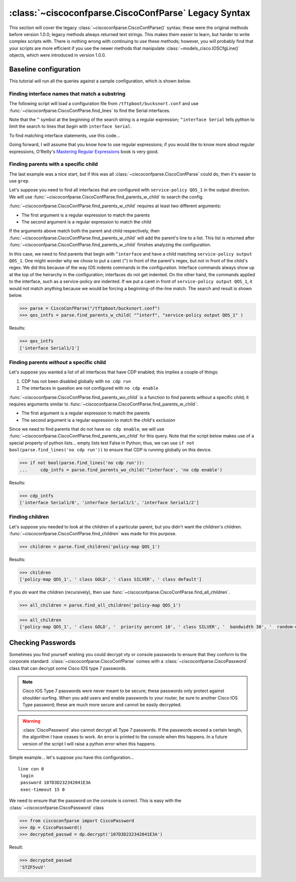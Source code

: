 =====================================================
:class:`~ciscoconfparse.CiscoConfParse` Legacy Syntax
=====================================================

This section will cover the legacy :class:`~ciscoconfparse.CiscoConfParse()`
syntax; these were the original methods before version 1.0.0; legacy
methods always returned text strings.  This makes them easier to learn, but
harder to write complex scripts with.  There is nothing wrong with continuing to use these methods; however, you will probably find that your scripts are more
efficient if you use the newer methods that manipulate
:class:`~models_cisco.IOSCfgLine()` objects, which were introduced in
version 1.0.0.

Baseline configuration
----------------------

This tutorial will run all the queries against a sample configuration, which is shown below.

.. code-block:: none
   :linenos:

   ! Filename: /tftpboot/bucksnort.conf
   !
   policy-map QOS_1
    class GOLD
     priority percent 10
    class SILVER
     bandwidth 30
     random-detect
    class default
   !
   interface Ethernet0/0
    ip address 1.1.2.1 255.255.255.0
    no cdp enable
   !
   interface Serial1/0
    encapsulation ppp
    ip address 1.1.1.1 255.255.255.252
   !
   interface Serial1/1
    encapsulation ppp
    ip address 1.1.1.5 255.255.255.252
    service-policy output QOS_1
   !
   interface Serial1/2
    encapsulation hdlc
    ip address 1.1.1.9 255.255.255.252
   !
   class-map GOLD
    match access-group 102
   class-map SILVER
    match protocol tcp
   !
   access-list 101 deny tcp any any eq 25 log
   access-list 101 permit ip any any
   !
   access-list 102 permit tcp any host 1.5.2.12 eq 443
   access-list 102 deny ip any any
   !
   logging 1.2.1.10
   logging 1.2.1.11
   logging 1.2.1.12

Finding interface names that match a substring
~~~~~~~~~~~~~~~~~~~~~~~~~~~~~~~~~~~~~~~~~~~~~~

The following script will load a configuration file from
``/tftpboot/bucksnort.conf`` and use
:func:`~ciscoconfparse.CiscoConfParse.find_lines` to find the
Serial interfaces.

Note that the ``^`` symbol at the beginning of the search string is a regular
expression; ``^interface Serial`` tells python to limit the search to lines
that *begin* with ``interface Serial``.

To find matching interface statements, use this code...

.. code-block:: python
   :emphasize-lines: 3

   >>> from ciscoconfparse import CiscoConfParse
   >>> parse = CiscoConfParse("/tftpboot/bucksnort.conf")
   >>> serial_lines = parse.find_lines("^interface Serial")
   >>> serial_lines
   ['interface Serial1/0', 'interface Serial1/1', 'interface Serial1/2']

Going forward, I will assume that you know how to use regular expressions; if
you would like to know more about regular expressions, O'Reilly's
`Mastering Regular Expressions <http://www.amazon.com/Mastering-Regular-Expressions-Jeffrey-Friedl/dp/0596528124/>`_ book is very good.


Finding parents with a specific child
~~~~~~~~~~~~~~~~~~~~~~~~~~~~~~~~~~~~~

The last example was a nice start, but if this was all
:class:`~ciscoconfparse.CiscoConfParse` could do, then it's easier to
use ``grep``.

Let's suppose you need to find all interfaces that are configured with
``service-policy QOS_1`` in the output direction.  We will use
:func:`~ciscoconfparse.CiscoConfParse.find_parents_w_child` to search the
config.

:func:`~ciscoconfparse.CiscoConfParse.find_parents_w_child` requires at least
two different arguments:

- The first argument is a regular expression to match the parents
- The second argument is a regular expression to match the child

If the arguments above match both the parent and child respectively, then
:func:`~ciscoconfparse.CiscoConfParse.find_parents_w_child` will add the
parent's line to a list.  This list is returned after
:func:`~ciscoconfparse.CiscoConfParse.find_parents_w_child` finishes analyzing
the configuration.

In this case, we need to find parents that begin with ``^interface`` and have a child matching ``service-policy output QOS_1``.  One might wonder why we chose to put a caret (``^``) in front of the parent's regex, but not in front of the child's regex.  We did this because of the way IOS indents commands in the configuration.  Interface commands always show up at the top of the heirarchy in the configuration; interfaces do not get indented.  On the other hand, the commands applied to the interface, such as a service-policy *are* indented.  If we put a caret in front of ``service-policy output QOS_1``, it would not match anything because we would be forcing a beginning-of-the-line match.  The search and result is shown below.

.. code-block:: python

   >>> parse = CiscoConfParse("/tftpboot/bucksnort.conf")
   >>> qos_intfs = parse.find_parents_w_child( "^interf", "service-policy output QOS_1" )

Results:

.. code-block:: python

   >>> qos_intfs
   ['interface Serial1/1']


Finding parents *without* a specific child
~~~~~~~~~~~~~~~~~~~~~~~~~~~~~~~~~~~~~~~~~~~

Let's suppose you wanted a list of all interfaces that have CDP enabled; this implies a couple of things:

1.  CDP has not been disabled globally with ``no cdp run``
2.  The interfaces in question are not configured with ``no cdp enable``

:func:`~ciscoconfparse.CiscoConfParse.find_parents_wo_child` is a function to
find parents without a specific child; it requires arguments similar to
:func:`~ciscoconfparse.CiscoConfParse.find_parents_w_child`:

- The first argument is a regular expression to match the parents
- The second argument is a regular expression to match the child's *exclusion*

Since we need to find parents that do not have ``no cdp enable``, we will use
:func:`~ciscoconfparse.CiscoConfParse.find_parents_wo_child` for this query.
Note that the script below makes use of a special property of python lists...
empty lists test False in Python; thus, we can
use ``if not bool(parse.find_lines('no cdp run'))`` to ensure that CDP is
running globally on this device.

.. code-block:: python

   >>> if not bool(parse.find_lines('no cdp run')):
   ...     cdp_intfs = parse.find_parents_wo_child('^interface', 'no cdp enable')

Results:

.. code-block:: python

   >>> cdp_intfs
   ['interface Serial1/0', 'interface Serial1/1', 'interface Serial1/2']


Finding children
~~~~~~~~~~~~~~~~

Let's suppose you needed to look at the children of a particular parent, but
you didn't want the children's children.
:func:`~ciscoconfparse.CiscoConfParse.find_children` was made for this purpose.

.. code-block:: python

   >>> children = parse.find_children('policy-map QOS_1')

Results:

.. code-block:: python

   >>> children
   ['policy-map QOS_1', ' class GOLD', ' class SILVER', ' class default']

If you *do* want the children (recursively), then use
:func:`~ciscoconfparse.CiscoConfParse.find_all_children`.

.. code-block:: python

   >>> all_children = parse.find_all_children('policy-map QOS_1')

.. code-block:: python

   >>> all_children
   ['policy-map QOS_1', ' class GOLD', '  priority percent 10', ' class SILVER', '  bandwidth 30', '  random-detect', ' class default']



Checking Passwords
------------------------------

Sometimes you find yourself wishing you could decrypt vty or console passwords to ensure that they conform to the corporate standard.  :class:`~ciscoconfparse.CiscoConfParse` comes with a :class:`~ciscoconfparse.CiscoPassword` class that can decrypt some Cisco IOS type 7 passwords.

.. note::

   Cisco IOS Type 7 passwords were never meant to be secure; these passwords only protect against shoulder-surfing.  When you add users and enable passwords to your router, be sure to another Cisco IOS Type password; these are much more secure and cannot be easily decrypted.

.. warning::

   :class:`CiscoPassword` also cannot decrypt all Type 7 passwords.  If the passwords exceed a certain length, the algorithm I have ceases to work.  An error is printed to the console when this happens.  In a future version of the script I will raise a python error when this happens.

Simple example... let's suppose you have this configuration...

.. parsed-literal::

   line con 0
    login
    password 107D3D232342041E3A
    exec-timeout 15 0

We need to ensure that the password on the console is correct.  This is easy with the :class:`~ciscoconfparse.CiscoPassword` class

.. code-block:: python

   >>> from ciscoconfparse import CiscoPassword
   >>> dp = CiscoPassword()
   >>> decrypted_passwd = dp.decrypt('107D3D232342041E3A')

Result:

.. code-block:: python

   >>> decrypted_passwd
   'STZF5vuV'
